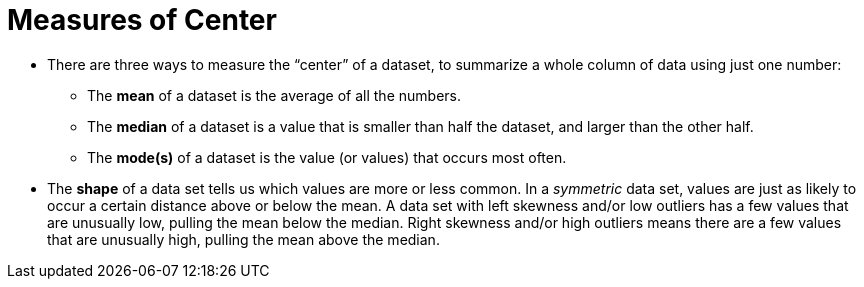 = Measures of Center

// use double-space before the *bold* text to address a text-kerning bug in wkhtmltopdf 0.12.5 (with patched qt)
- There are three ways to measure the “center” of a dataset, to summarize a whole column of data using just one number:

** The *mean* of a dataset is the average of all the numbers.

** The *median* of a dataset is a value that is smaller than half the dataset, and larger than the other half.

** The *mode(s)* of a dataset is the value (or values) that occurs most often.

- The *shape* of a data set tells us which values are more or less common. In a  _symmetric_ data set, values are just as likely to occur a certain distance above or below the mean. A data set with left skewness and/or low outliers has a few values that are unusually low, pulling the mean below the median. Right skewness and/or high outliers means there are a few values that are unusually high, pulling the mean above the median.